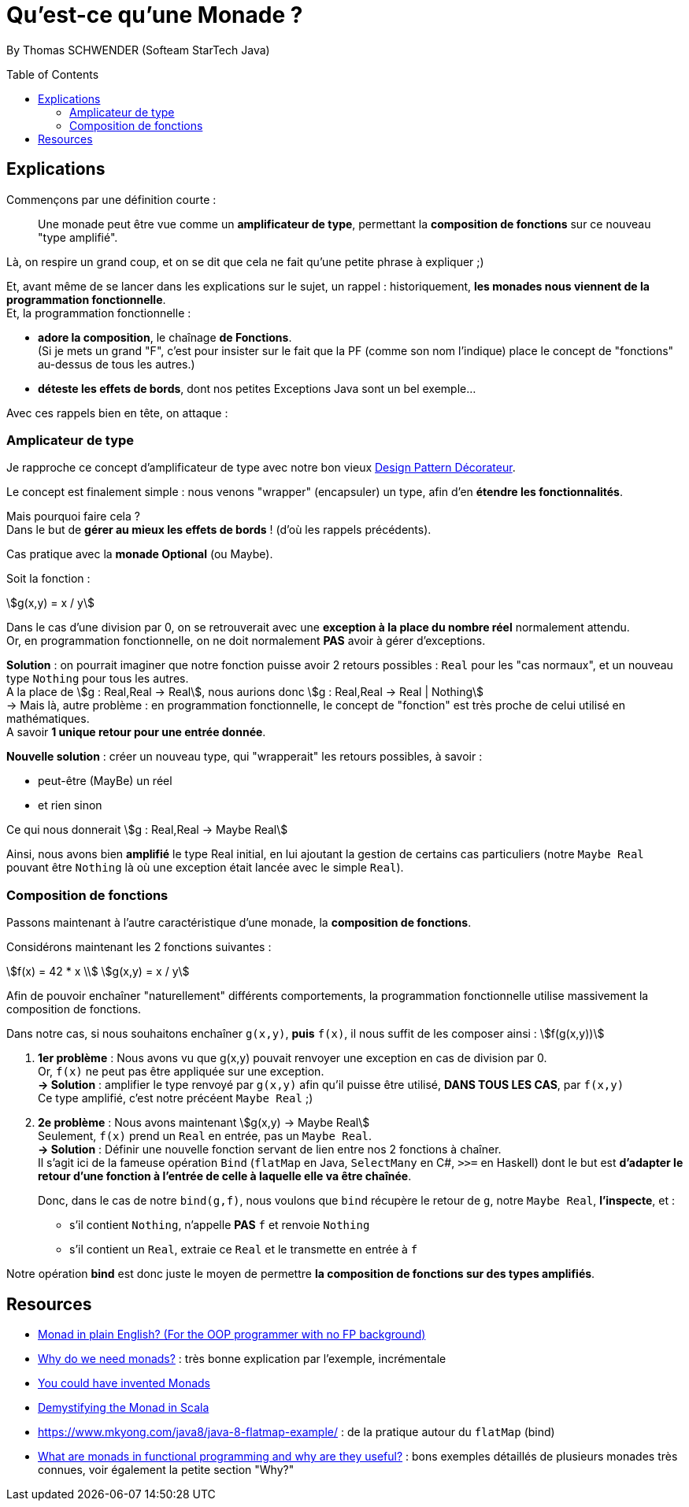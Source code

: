 = Qu'est-ce qu'une Monade ?
:toc:
:toclevels: 3
:toc-placement: preamble
:lb: pass:[<br> +]
:imagesdir: ./images
:icons: font
:stem:
:source-highlighter: highlightjs

By Thomas SCHWENDER (Softeam StarTech Java)

== Explications

Commençons par une définition courte :

____
Une monade peut être vue comme un [red]*amplificateur de type*, permettant la [red]*composition de fonctions* sur ce nouveau "type amplifié".
____

Là, on respire un grand coup, et on se dit que cela ne fait qu'une petite phrase à expliquer ;) 

Et, avant même de se lancer dans les explications sur le sujet, un rappel : historiquement, *les monades nous viennent de la programmation fonctionnelle*. +
Et, la programmation fonctionnelle : 

* *adore la composition*, le chaînage *de Fonctions*. + 
(Si je mets un grand "F", c'est pour insister sur le fait que la PF (comme son nom l'indique) place le concept de "fonctions" au-dessus de tous les autres.)
* *déteste les effets de bords*, dont nos petites Exceptions Java sont un bel exemple... +

Avec ces rappels bien en tête, on attaque :

=== Amplicateur de type

Je rapproche ce concept d'amplificateur de type avec notre bon vieux https://en.wikipedia.org/wiki/Decorator_pattern[Design Pattern Décorateur].

Le concept est finalement simple : nous venons "wrapper" (encapsuler) un type, afin d'en *étendre les fonctionnalités*.

Mais pourquoi faire cela ? +
Dans le but de *gérer au mieux les effets de bords* ! (d'où les rappels précédents).

Cas pratique avec la *monade Optional* (ou Maybe).

Soit la fonction :

[stem]
++++
g(x,y) = x / y
++++

Dans le cas d'une division par 0, on se retrouverait avec une *exception à la place du nombre réel* normalement attendu. +
Or, en programmation fonctionnelle, on ne doit normalement *PAS* avoir à gérer d'exceptions.

*Solution* : on pourrait imaginer que notre fonction puisse avoir 2 retours possibles : `Real` pour les "cas normaux", et un nouveau type `Nothing` pour tous les autres. +
A la place de stem:[g : Real,Real -> Real], nous aurions donc stem:[g : Real,Real -> Real | Nothing] +
-> Mais là, autre problème : en programmation fonctionnelle, le concept de "fonction" est très proche de celui utilisé en mathématiques. +
A savoir *1 unique retour pour une entrée donnée*.

*Nouvelle solution* : créer un nouveau type, qui "wrapperait" les retours possibles, à savoir :

* peut-être (MayBe) un réel
* et rien sinon

Ce qui nous donnerait stem:[g : Real,Real -> Maybe Real]

Ainsi, nous avons bien *amplifié* le type Real initial, en lui ajoutant la gestion de certains cas particuliers (notre `Maybe Real` pouvant être `Nothing` là où une exception était lancée avec le simple `Real`).

=== Composition de fonctions
 
Passons maintenant à l'autre caractéristique d'une monade, la *composition de fonctions*.

Considérons maintenant les 2 fonctions suivantes :

[stem]
++++
f(x) = 42 * x \\
g(x,y) = x / y
++++

Afin de pouvoir enchaîner "naturellement" différents comportements, la programmation fonctionnelle utilise massivement la composition de fonctions.

Dans notre cas, si nous souhaitons enchaîner `g(x,y)`, *puis* `f(x)`, il nous suffit de les composer ainsi : stem:[f(g(x,y))]

. [red]*1er problème* : Nous avons vu que g(x,y) pouvait renvoyer une exception en cas de division par 0. +
Or, `f(x)` ne peut pas être appliquée sur une exception. +
[green]*-> Solution* : amplifier le type renvoyé par `g(x,y)` afin qu'il puisse être utilisé, *DANS TOUS LES CAS*, par `f(x,y)` +
Ce type amplifié, c'est notre précéent `Maybe Real` ;)

. [red]*2e problème* : Nous avons maintenant stem:[g(x,y) -> Maybe Real] +
Seulement, `f(x)` prend un `Real` en entrée, pas un `Maybe Real`. +
[green]*-> Solution* : Définir une nouvelle fonction servant de lien entre nos 2 fonctions à chaîner. +
Il s'agit ici de la fameuse opération `Bind` (`flatMap` en Java, `SelectMany` en C#, `>>=` en Haskell) dont le but est [red]*d'adapter le retour d'une fonction à l'entrée de celle à laquelle elle va être chaînée*. +
+ 
Donc, dans le cas de notre `bind(g,f)`, nous voulons que `bind` récupère le retour de `g`, notre `Maybe Real`, *l'inspecte*, et :

* s'il contient `Nothing`, n'appelle *PAS* `f` et renvoie `Nothing`
* s'il contient un `Real`, extraie ce `Real` et le transmette en entrée à `f`

Notre opération *bind* est donc juste le moyen de permettre *la composition de fonctions sur des types amplifiés*.

== Resources

* http://stackoverflow.com/a/2704795/1809195[Monad in plain English? (For the OOP programmer with no FP background)]
* http://stackoverflow.com/a/28135478[Why do we need monads?] : très bonne explication par l'exemple, incrémentale
* http://blog.sigfpe.com/2006/08/you-could-have-invented-monads-and.html[You could have invented Monads]
* https://medium.com/@sinisalouc/demystifying-the-monad-in-scala-cc716bb6f534#.68n4rnifd[Demystifying the Monad in Scala]
* https://www.mkyong.com/java8/java-8-flatmap-example/ : de la pratique autour du `flatMap` (bind)
* https://www.quora.com/What-are-monads-in-functional-programming-and-why-are-they-useful[What are monads in functional programming and why are they useful?] : bons exemples détaillés de plusieurs monades très connues, voir également la petite section "Why?"


